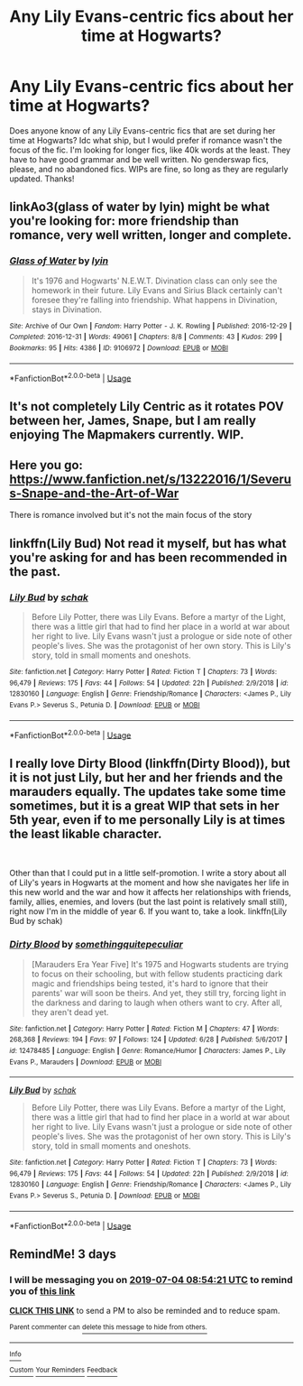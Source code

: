 #+TITLE: Any Lily Evans-centric fics about her time at Hogwarts?

* Any Lily Evans-centric fics about her time at Hogwarts?
:PROPERTIES:
:Author: lazyhatchet
:Score: 3
:DateUnix: 1561950477.0
:DateShort: 2019-Jul-01
:FlairText: Request
:END:
Does anyone know of any Lily Evans-centric fics that are set during her time at Hogwarts? Idc what ship, but I would prefer if romance wasn't the focus of the fic. I'm looking for longer fics, like 40k words at the least. They have to have good grammar and be well written. No genderswap fics, please, and no abandoned fics. WIPs are fine, so long as they are regularly updated. Thanks!


** linkAo3(glass of water by lyin) might be what you're looking for: more friendship than romance, very well written, longer and complete.
:PROPERTIES:
:Author: darlingdaaaarling
:Score: 3
:DateUnix: 1561951205.0
:DateShort: 2019-Jul-01
:END:

*** [[https://archiveofourown.org/works/9106972][*/Glass of Water/*]] by [[https://www.archiveofourown.org/users/lyin/pseuds/lyin][/lyin/]]

#+begin_quote
  It's 1976 and Hogwarts' N.E.W.T. Divination class can only see the homework in their future. Lily Evans and Sirius Black certainly can't foresee they're falling into friendship. What happens in Divination, stays in Divination.
#+end_quote

^{/Site/:} ^{Archive} ^{of} ^{Our} ^{Own} ^{*|*} ^{/Fandom/:} ^{Harry} ^{Potter} ^{-} ^{J.} ^{K.} ^{Rowling} ^{*|*} ^{/Published/:} ^{2016-12-29} ^{*|*} ^{/Completed/:} ^{2016-12-31} ^{*|*} ^{/Words/:} ^{49061} ^{*|*} ^{/Chapters/:} ^{8/8} ^{*|*} ^{/Comments/:} ^{43} ^{*|*} ^{/Kudos/:} ^{299} ^{*|*} ^{/Bookmarks/:} ^{95} ^{*|*} ^{/Hits/:} ^{4386} ^{*|*} ^{/ID/:} ^{9106972} ^{*|*} ^{/Download/:} ^{[[https://archiveofourown.org/downloads/9106972/Glass%20of%20Water.epub?updated_at=1483165590][EPUB]]} ^{or} ^{[[https://archiveofourown.org/downloads/9106972/Glass%20of%20Water.mobi?updated_at=1483165590][MOBI]]}

--------------

*FanfictionBot*^{2.0.0-beta} | [[https://github.com/tusing/reddit-ffn-bot/wiki/Usage][Usage]]
:PROPERTIES:
:Author: FanfictionBot
:Score: 1
:DateUnix: 1561951216.0
:DateShort: 2019-Jul-01
:END:


** It's not completely Lily Centric as it rotates POV between her, James, Snape, but I am really enjoying The Mapmakers currently. WIP.
:PROPERTIES:
:Author: EccyFD1
:Score: 2
:DateUnix: 1561964882.0
:DateShort: 2019-Jul-01
:END:


** Here you go: [[https://www.fanfiction.net/s/13222016/1/Severus-Snape-and-the-Art-of-War]]

There is romance involved but it's not the main focus of the story
:PROPERTIES:
:Score: 1
:DateUnix: 1561983780.0
:DateShort: 2019-Jul-01
:END:


** linkffn(Lily Bud) Not read it myself, but has what you're asking for and has been recommended in the past.
:PROPERTIES:
:Author: Fredrik1994
:Score: 1
:DateUnix: 1562013081.0
:DateShort: 2019-Jul-02
:END:

*** [[https://www.fanfiction.net/s/12830160/1/][*/Lily Bud/*]] by [[https://www.fanfiction.net/u/1560902/schak][/schak/]]

#+begin_quote
  Before Lily Potter, there was Lily Evans. Before a martyr of the Light, there was a little girl that had to find her place in a world at war about her right to live. Lily Evans wasn't just a prologue or side note of other people's lives. She was the protagonist of her own story. This is Lily's story, told in small moments and oneshots.
#+end_quote

^{/Site/:} ^{fanfiction.net} ^{*|*} ^{/Category/:} ^{Harry} ^{Potter} ^{*|*} ^{/Rated/:} ^{Fiction} ^{T} ^{*|*} ^{/Chapters/:} ^{73} ^{*|*} ^{/Words/:} ^{96,479} ^{*|*} ^{/Reviews/:} ^{175} ^{*|*} ^{/Favs/:} ^{44} ^{*|*} ^{/Follows/:} ^{54} ^{*|*} ^{/Updated/:} ^{22h} ^{*|*} ^{/Published/:} ^{2/9/2018} ^{*|*} ^{/id/:} ^{12830160} ^{*|*} ^{/Language/:} ^{English} ^{*|*} ^{/Genre/:} ^{Friendship/Romance} ^{*|*} ^{/Characters/:} ^{<James} ^{P.,} ^{Lily} ^{Evans} ^{P.>} ^{Severus} ^{S.,} ^{Petunia} ^{D.} ^{*|*} ^{/Download/:} ^{[[http://www.ff2ebook.com/old/ffn-bot/index.php?id=12830160&source=ff&filetype=epub][EPUB]]} ^{or} ^{[[http://www.ff2ebook.com/old/ffn-bot/index.php?id=12830160&source=ff&filetype=mobi][MOBI]]}

--------------

*FanfictionBot*^{2.0.0-beta} | [[https://github.com/tusing/reddit-ffn-bot/wiki/Usage][Usage]]
:PROPERTIES:
:Author: FanfictionBot
:Score: 1
:DateUnix: 1562013105.0
:DateShort: 2019-Jul-02
:END:


** I really love Dirty Blood (linkffn(Dirty Blood)), but it is not just Lily, but her and her friends and the marauders equally. The updates take some time sometimes, but it is a great WIP that sets in her 5th year, even if to me personally Lily is at times the least likable character.

​

Other than that I could put in a little self-promotion. I write a story about all of Lily's years in Hogwarts at the moment and how she navigates her life in this new world and the war and how it affects her relationships with friends, family, allies, enemies, and lovers (but the last point is relatively small still), right now I'm in the middle of year 6. If you want to, take a look. linkffn(Lily Bud by schak)
:PROPERTIES:
:Author: Schak_Raven
:Score: 1
:DateUnix: 1561969779.0
:DateShort: 2019-Jul-01
:END:

*** [[https://www.fanfiction.net/s/12478485/1/][*/Dirty Blood/*]] by [[https://www.fanfiction.net/u/4682039/somethingquitepeculiar][/somethingquitepeculiar/]]

#+begin_quote
  [Marauders Era Year Five] It's 1975 and Hogwarts students are trying to focus on their schooling, but with fellow students practicing dark magic and friendships being tested, it's hard to ignore that their parents' war will soon be theirs. And yet, they still try, forcing light in the darkness and daring to laugh when others want to cry. After all, they aren't dead yet.
#+end_quote

^{/Site/:} ^{fanfiction.net} ^{*|*} ^{/Category/:} ^{Harry} ^{Potter} ^{*|*} ^{/Rated/:} ^{Fiction} ^{M} ^{*|*} ^{/Chapters/:} ^{47} ^{*|*} ^{/Words/:} ^{268,368} ^{*|*} ^{/Reviews/:} ^{194} ^{*|*} ^{/Favs/:} ^{97} ^{*|*} ^{/Follows/:} ^{124} ^{*|*} ^{/Updated/:} ^{6/28} ^{*|*} ^{/Published/:} ^{5/6/2017} ^{*|*} ^{/id/:} ^{12478485} ^{*|*} ^{/Language/:} ^{English} ^{*|*} ^{/Genre/:} ^{Romance/Humor} ^{*|*} ^{/Characters/:} ^{James} ^{P.,} ^{Lily} ^{Evans} ^{P.,} ^{Marauders} ^{*|*} ^{/Download/:} ^{[[http://www.ff2ebook.com/old/ffn-bot/index.php?id=12478485&source=ff&filetype=epub][EPUB]]} ^{or} ^{[[http://www.ff2ebook.com/old/ffn-bot/index.php?id=12478485&source=ff&filetype=mobi][MOBI]]}

--------------

[[https://www.fanfiction.net/s/12830160/1/][*/Lily Bud/*]] by [[https://www.fanfiction.net/u/1560902/schak][/schak/]]

#+begin_quote
  Before Lily Potter, there was Lily Evans. Before a martyr of the Light, there was a little girl that had to find her place in a world at war about her right to live. Lily Evans wasn't just a prologue or side note of other people's lives. She was the protagonist of her own story. This is Lily's story, told in small moments and oneshots.
#+end_quote

^{/Site/:} ^{fanfiction.net} ^{*|*} ^{/Category/:} ^{Harry} ^{Potter} ^{*|*} ^{/Rated/:} ^{Fiction} ^{T} ^{*|*} ^{/Chapters/:} ^{73} ^{*|*} ^{/Words/:} ^{96,479} ^{*|*} ^{/Reviews/:} ^{175} ^{*|*} ^{/Favs/:} ^{44} ^{*|*} ^{/Follows/:} ^{54} ^{*|*} ^{/Updated/:} ^{22h} ^{*|*} ^{/Published/:} ^{2/9/2018} ^{*|*} ^{/id/:} ^{12830160} ^{*|*} ^{/Language/:} ^{English} ^{*|*} ^{/Genre/:} ^{Friendship/Romance} ^{*|*} ^{/Characters/:} ^{<James} ^{P.,} ^{Lily} ^{Evans} ^{P.>} ^{Severus} ^{S.,} ^{Petunia} ^{D.} ^{*|*} ^{/Download/:} ^{[[http://www.ff2ebook.com/old/ffn-bot/index.php?id=12830160&source=ff&filetype=epub][EPUB]]} ^{or} ^{[[http://www.ff2ebook.com/old/ffn-bot/index.php?id=12830160&source=ff&filetype=mobi][MOBI]]}

--------------

*FanfictionBot*^{2.0.0-beta} | [[https://github.com/tusing/reddit-ffn-bot/wiki/Usage][Usage]]
:PROPERTIES:
:Author: FanfictionBot
:Score: 1
:DateUnix: 1561969813.0
:DateShort: 2019-Jul-01
:END:


** RemindMe! 3 days
:PROPERTIES:
:Author: Schak_Raven
:Score: -1
:DateUnix: 1561971261.0
:DateShort: 2019-Jul-01
:END:

*** I will be messaging you on [[http://www.wolframalpha.com/input/?i=2019-07-04%2008:54:21%20UTC%20To%20Local%20Time][*2019-07-04 08:54:21 UTC*]] to remind you of [[https://np.reddit.com/r/HPfanfiction/comments/c7nbyi/any_lily_evanscentric_fics_about_her_time_at/esgwx0r/][*this link*]]

[[https://np.reddit.com/message/compose/?to=RemindMeBot&subject=Reminder&message=%5Bhttps%3A%2F%2Fwww.reddit.com%2Fr%2FHPfanfiction%2Fcomments%2Fc7nbyi%2Fany_lily_evanscentric_fics_about_her_time_at%2Fesgwx0r%2F%5D%0A%0ARemindMe%21%202019-07-04%2008%3A54%3A21][*CLICK THIS LINK*]] to send a PM to also be reminded and to reduce spam.

^{Parent commenter can} [[https://np.reddit.com/message/compose/?to=RemindMeBot&subject=Delete%20Comment&message=Delete%21%20c7nbyi][^{delete this message to hide from others.}]]

--------------

[[https://np.reddit.com/r/RemindMeBot/comments/c5l9ie/remindmebot_info_v20/][^{Info}]]

[[https://np.reddit.com/message/compose/?to=RemindMeBot&subject=Reminder&message=%5BLink%20or%20message%20inside%20square%20brackets%5D%0A%0ARemindMe%21%20Time%20period%20here][^{Custom}]]
[[https://np.reddit.com/message/compose/?to=RemindMeBot&subject=List%20Of%20Reminders&message=MyReminders%21][^{Your Reminders}]]
[[https://np.reddit.com/message/compose/?to=Watchful1&subject=Feedback][^{Feedback}]]
:PROPERTIES:
:Author: RemindMeBot
:Score: 0
:DateUnix: 1561971283.0
:DateShort: 2019-Jul-01
:END:
